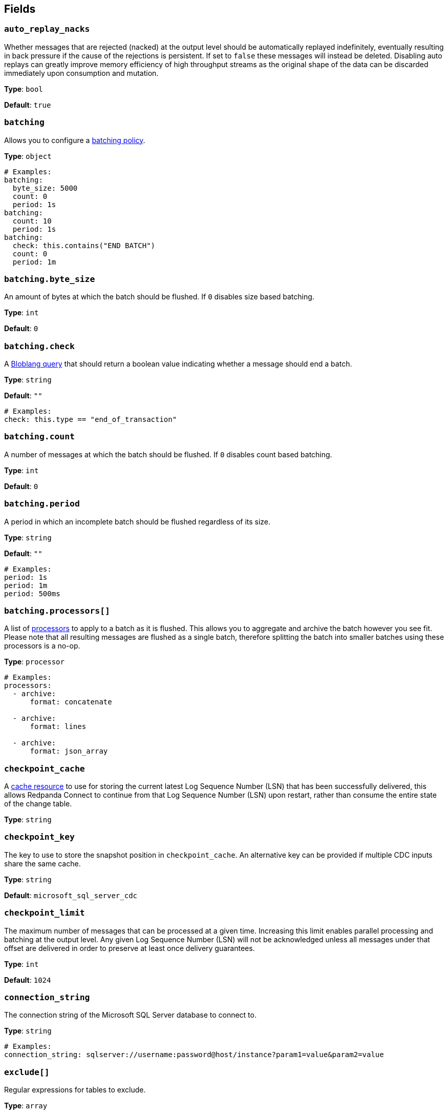 // This content is autogenerated. Do not edit manually. To override descriptions, use the doc-tools CLI with the --overrides option: https://redpandadata.atlassian.net/wiki/spaces/DOC/pages/1247543314/Generate+reference+docs+for+Redpanda+Connect

== Fields

=== `auto_replay_nacks`

Whether messages that are rejected (nacked) at the output level should be automatically replayed indefinitely, eventually resulting in back pressure if the cause of the rejections is persistent. If set to `false` these messages will instead be deleted. Disabling auto replays can greatly improve memory efficiency of high throughput streams as the original shape of the data can be discarded immediately upon consumption and mutation.

*Type*: `bool`

*Default*: `true`

=== `batching`


Allows you to configure a xref:configuration:batching.adoc[batching policy].

*Type*: `object`

[source,yaml]
----
# Examples:
batching:
  byte_size: 5000
  count: 0
  period: 1s
batching:
  count: 10
  period: 1s
batching:
  check: this.contains("END BATCH")
  count: 0
  period: 1m
----

=== `batching.byte_size`

An amount of bytes at which the batch should be flushed. If `0` disables size based batching.

*Type*: `int`

*Default*: `0`

=== `batching.check`

A xref:guides:bloblang/about.adoc[Bloblang query] that should return a boolean value indicating whether a message should end a batch.

*Type*: `string`

*Default*: `""`

[source,yaml]
----
# Examples:
check: this.type == "end_of_transaction"
----

=== `batching.count`

A number of messages at which the batch should be flushed. If `0` disables count based batching.

*Type*: `int`

*Default*: `0`

=== `batching.period`

A period in which an incomplete batch should be flushed regardless of its size.

*Type*: `string`

*Default*: `""`

[source,yaml]
----
# Examples:
period: 1s
period: 1m
period: 500ms
----

=== `batching.processors[]`

A list of xref:components:processors/about.adoc[processors] to apply to a batch as it is flushed. This allows you to aggregate and archive the batch however you see fit. Please note that all resulting messages are flushed as a single batch, therefore splitting the batch into smaller batches using these processors is a no-op.

*Type*: `processor`

[source,yaml]
----
# Examples:
processors:
  - archive:
      format: concatenate

  - archive:
      format: lines

  - archive:
      format: json_array

----

=== `checkpoint_cache`

A https://www.docs.redpanda.com/redpanda-connect/components/caches/about[cache resource^] to use for storing the current latest Log Sequence Number (LSN) that has been successfully delivered, this allows Redpanda Connect to continue from that Log Sequence Number (LSN) upon restart, rather than consume the entire state of the change table.

*Type*: `string`

=== `checkpoint_key`

The key to use to store the snapshot position in `checkpoint_cache`. An alternative key can be provided if multiple CDC inputs share the same cache.

*Type*: `string`

*Default*: `microsoft_sql_server_cdc`

=== `checkpoint_limit`

The maximum number of messages that can be processed at a given time. Increasing this limit enables parallel processing and batching at the output level. Any given Log Sequence Number (LSN) will not be acknowledged unless all messages under that offset are delivered in order to preserve at least once delivery guarantees.

*Type*: `int`

*Default*: `1024`

=== `connection_string`

The connection string of the Microsoft SQL Server database to connect to.

*Type*: `string`

[source,yaml]
----
# Examples:
connection_string: sqlserver://username:password@host/instance?param1=value&param2=value
----

=== `exclude[]`

Regular expressions for tables to exclude.

*Type*: `array`

[source,yaml]
----
# Examples:
exclude:
  - dbo.privatetable

----

=== `include[]`

Regular expressions for tables to include.

*Type*: `array`

[source,yaml]
----
# Examples:
include:
  - dbo.products

----

=== `snapshot_max_batch_size`

The maximum number of rows to be streamed in a single batch when taking a snapshot.

*Type*: `int`

*Default*: `1000`

=== `stream_backoff_interval`

The interval between attempts to check for new changes once all data is processed. For low traffic tables increasing this value can reduce network traffic to the server.

*Type*: `string`

*Default*: `5s`

[source,yaml]
----
# Examples:
stream_backoff_interval: 5s
stream_backoff_interval: 1m
----

=== `stream_snapshot`

If set to true, the connector will query all the existing data as a part of snapshot process. Otherwise, it will start from the current Log Sequence Number position.

*Type*: `bool`


